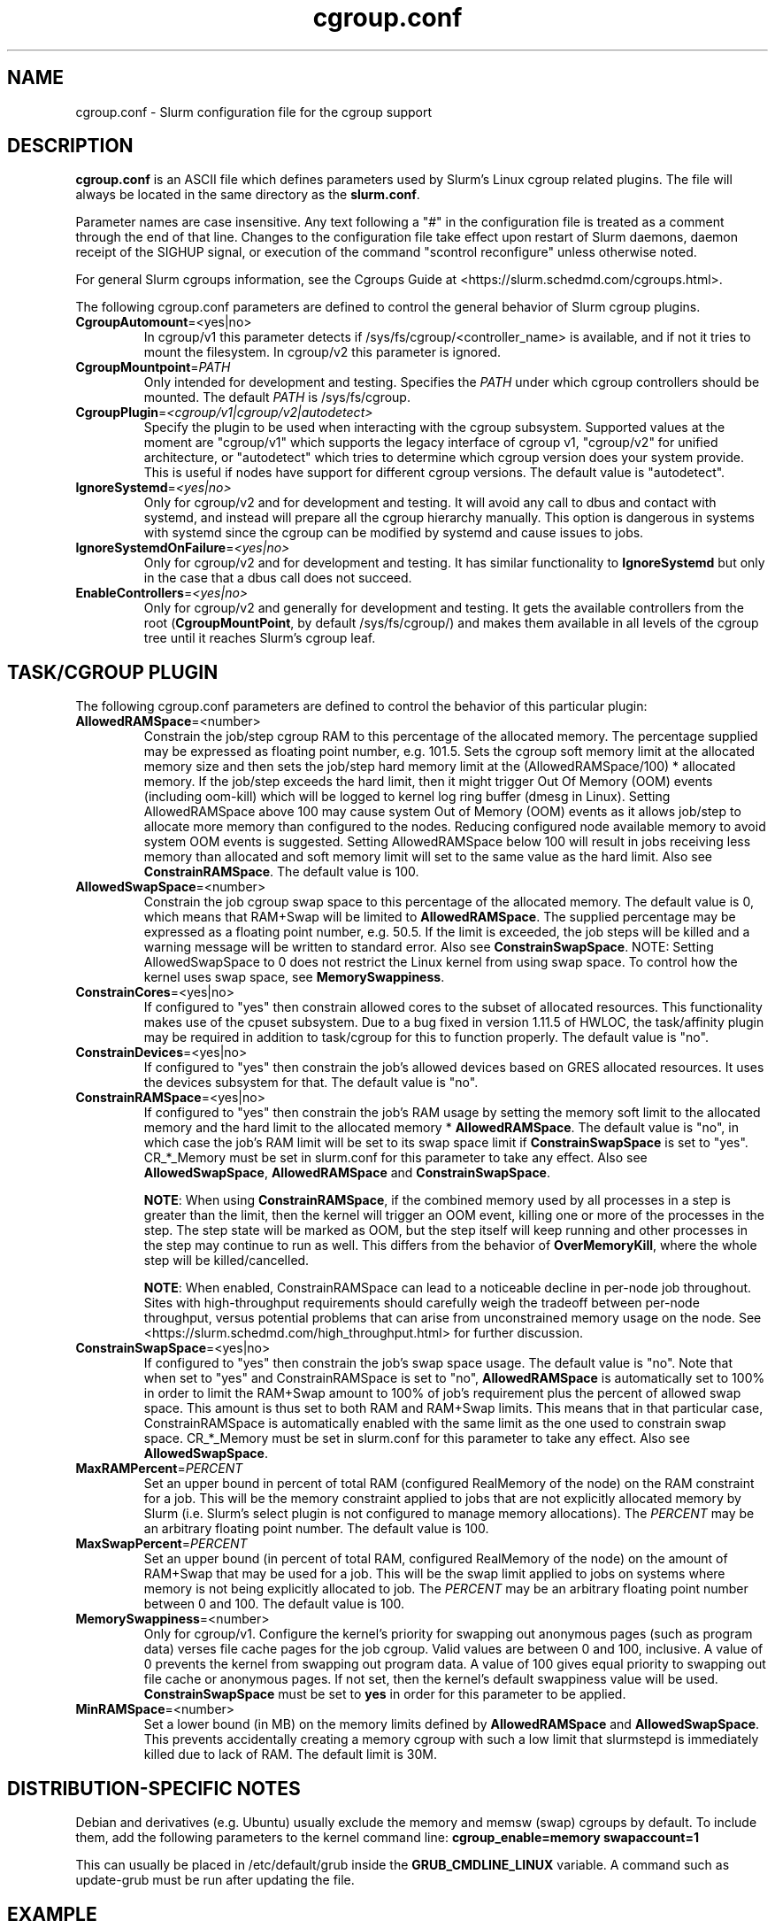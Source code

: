 .TH "cgroup.conf" "5" "Slurm Configuration File" "January 2023" "Slurm Configuration File"

.SH "NAME"
cgroup.conf \- Slurm configuration file for the cgroup support

.SH "DESCRIPTION"

\fBcgroup.conf\fP is an ASCII file which defines parameters used by
Slurm's Linux cgroup related plugins.
The file will always be located in the same directory as the \fBslurm.conf\fR.
.LP
Parameter names are case insensitive.
Any text following a "#" in the configuration file is treated
as a comment through the end of that line.
Changes to the configuration file take effect upon restart of
Slurm daemons, daemon receipt of the SIGHUP signal, or execution
of the command "scontrol reconfigure" unless otherwise noted.

.LP
For general Slurm cgroups information, see the Cgroups Guide at
<https://slurm.schedmd.com/cgroups.html>.

.LP
The following cgroup.conf parameters are defined to control the general behavior
of Slurm cgroup plugins.

.TP
\fBCgroupAutomount\fR=<yes|no>
In cgroup/v1 this parameter detects if /sys/fs/cgroup/<controller_name> is
available, and if not it tries to mount the filesystem.
In cgroup/v2 this parameter is ignored.
.IP

.TP
\fBCgroupMountpoint\fR=\fIPATH\fR
Only intended for development and testing. Specifies the \fIPATH\fR under which
cgroup controllers should be mounted. The default \fIPATH\fR is /sys/fs/cgroup.
.IP

.TP
\fBCgroupPlugin\fR=\fI<cgroup/v1|cgroup/v2|autodetect>\fR
Specify the plugin to be used when interacting with the cgroup subsystem.
Supported values at the moment are "cgroup/v1" which supports the legacy
interface of cgroup v1, "cgroup/v2" for unified architecture, or "autodetect"
which tries to determine which cgroup version does your system provide.
This is useful if nodes have support for different cgroup versions.
The default value is "autodetect".
.IP

.TP
\fBIgnoreSystemd\fR=\fI<yes|no>\fR
Only for cgroup/v2 and for development and testing. It will avoid any call to
dbus and contact with systemd, and instead will prepare all the cgroup hierarchy
manually. This option is dangerous in systems with systemd since the cgroup
can be modified by systemd and cause issues to jobs.
.IP

.TP
\fBIgnoreSystemdOnFailure\fR=\fI<yes|no>\fR
Only for cgroup/v2 and for development and testing. It has similar functionality
to \fBIgnoreSystemd\fR but only in the case that a dbus call does not succeed.
.IP

.TP
\fBEnableControllers\fR=\fI<yes|no>\fR
Only for cgroup/v2 and generally for development and testing. It gets the
available controllers from the root (\fBCgroupMountPoint\fR, by default
/sys/fs/cgroup/) and makes them available in all levels of the cgroup tree until
it reaches Slurm's cgroup leaf.
.IP

.SH "TASK/CGROUP PLUGIN"

.LP
The following cgroup.conf parameters are defined to control the behavior
of this particular plugin:

.TP
\fBAllowedRAMSpace\fR=<number>
Constrain the job/step cgroup RAM to this percentage of the allocated memory.
The percentage supplied may be expressed as floating point number, e.g. 101.5.
Sets the cgroup soft memory limit at the allocated memory size and then sets the
job/step hard memory limit at the (AllowedRAMSpace/100) * allocated memory. If
the job/step exceeds the hard limit, then it might trigger Out Of Memory (OOM)
events (including oom\-kill) which will be logged to kernel log ring buffer
(dmesg in Linux). Setting AllowedRAMSpace above 100 may cause system Out of
Memory (OOM) events as it allows job/step to allocate more memory than
configured to the nodes.  Reducing configured node available memory to avoid
system OOM events is suggested.  Setting AllowedRAMSpace below 100 will result
in jobs receiving less memory than allocated and soft memory limit will set to
the same value as the hard limit.
Also see \fBConstrainRAMSpace\fR.
The default value is 100.
.IP

.TP
\fBAllowedSwapSpace\fR=<number>
Constrain the job cgroup swap space to this percentage of the allocated
memory.  The default value is 0, which means that RAM+Swap will be limited
to \fBAllowedRAMSpace\fR. The supplied percentage may be expressed as a
floating point number, e.g. 50.5.  If the limit is exceeded, the job steps
will be killed and a warning message will be written to standard error.
Also see \fBConstrainSwapSpace\fR.
NOTE: Setting AllowedSwapSpace to 0 does not restrict the Linux kernel from
using swap space. To control how the kernel uses swap space, see
\fBMemorySwappiness\fR.
.IP

.TP
\fBConstrainCores\fR=<yes|no>
If configured to "yes" then constrain allowed cores to the subset of
allocated resources. This functionality makes use of the cpuset subsystem.
Due to a bug fixed in version 1.11.5 of HWLOC, the task/affinity plugin may be
required in addition to task/cgroup for this to function properly.
The default value is "no".
.IP

.TP
\fBConstrainDevices\fR=<yes|no>
If configured to "yes" then constrain the job's allowed devices based on GRES
allocated resources. It uses the devices subsystem for that.
The default value is "no".
.IP

.TP
\fBConstrainRAMSpace\fR=<yes|no>
If configured to "yes" then constrain the job's RAM usage by setting
the memory soft limit to the allocated memory and the hard limit to
the allocated memory * \fBAllowedRAMSpace\fR.  The default value is "no", in
which case the job's RAM limit will be set to its swap space limit if
\fBConstrainSwapSpace\fR is set to "yes". CR_*_Memory must be set in slurm.conf
for this parameter to take any effect.
Also see \fBAllowedSwapSpace\fR, \fBAllowedRAMSpace\fR and
\fBConstrainSwapSpace\fR.

\fBNOTE\fR: When using \fBConstrainRAMSpace\fR, if the combined memory used
by all processes in a step is greater than the limit, then the kernel will
trigger an OOM event, killing one or more of the processes in the step. The
step state will be marked as OOM, but the step itself will keep running and
other processes in the step may continue to run as well.
This differs from the behavior of \fBOverMemoryKill\fR, where the whole step
will be killed/cancelled.

\fBNOTE\fR: When enabled, ConstrainRAMSpace can lead to a noticeable decline in
per\-node job throughout. Sites with high\-throughput requirements should
carefully weigh the tradeoff between per\-node throughput, versus potential
problems that can arise from unconstrained memory usage on the node. See
<https://slurm.schedmd.com/high_throughput.html> for further discussion.
.IP

.TP
\fBConstrainSwapSpace\fR=<yes|no>
If configured to "yes" then constrain the job's swap space usage.
The default value is "no". Note that when set to "yes" and
ConstrainRAMSpace is set to "no", \fBAllowedRAMSpace\fR is automatically set
to 100% in order to limit the RAM+Swap amount to 100% of job's requirement
plus the percent of allowed swap space. This amount is thus set to both
RAM and RAM+Swap limits. This means that in that particular case,
ConstrainRAMSpace is automatically enabled with the same limit as the one
used to constrain swap space. CR_*_Memory must be set in slurm.conf
for this parameter to take any effect.
Also see \fBAllowedSwapSpace\fR.
.IP

.TP
\fBMaxRAMPercent\fR=\fIPERCENT\fR
Set an upper bound in percent of total RAM (configured RealMemory of the node)
on the RAM constraint for a job. This will be the memory constraint applied to
jobs that are not explicitly allocated memory by Slurm (i.e. Slurm's select
plugin is not configured to manage memory allocations). The \fIPERCENT\fR may
be an arbitrary floating point number. The default value is 100.
.IP

.TP
\fBMaxSwapPercent\fR=\fIPERCENT\fR
Set an upper bound (in percent of total RAM, configured RealMemory of the node)
on the amount of RAM+Swap that may be used for a job. This will be the swap
limit applied to jobs on systems where memory is not being explicitly allocated
to job. The \fIPERCENT\fR may be an arbitrary floating point number between 0
and 100. The default value is 100.
.IP

.TP
\fBMemorySwappiness\fR=<number>
Only for cgroup/v1.
Configure the kernel's priority for swapping out anonymous pages (such as
program data) verses file cache pages for the job cgroup. Valid values are
between 0 and 100, inclusive. A value of 0 prevents the kernel from swapping
out program data. A value of 100 gives equal priority to swapping out file
cache or anonymous pages. If not set, then the kernel's default swappiness
value will be used. \fBConstrainSwapSpace\fR
must be set to \fByes\fR in order for this parameter to be applied.
.IP

.TP
\fBMinRAMSpace\fR=<number>
Set a lower bound (in MB) on the memory limits defined by
\fBAllowedRAMSpace\fR and \fBAllowedSwapSpace\fR. This prevents
accidentally creating a memory cgroup with such a low limit that slurmstepd
is immediately killed due to lack of RAM. The default limit is 30M.
.IP

.SH "DISTRIBUTION\-SPECIFIC NOTES"

.LP
Debian and derivatives (e.g. Ubuntu) usually exclude the memory and memsw (swap)
cgroups by default. To include them, add the following parameters to the kernel
command line: \fBcgroup_enable=memory swapaccount=1\fR
.LP
This can usually be placed in /etc/default/grub inside the
\fBGRUB_CMDLINE_LINUX\fR variable. A command such as update\-grub must be run
after updating the file.

.SH "EXAMPLE"

.TP
\fB/etc/slurm/cgroup.conf\fR:
This example cgroup.conf file shows a configuration that enables the more
commonly used cgroup enforcement mechanisms.
.IP
.nf
###
# Slurm cgroup support configuration file.
###
CgroupAutomount=yes
CgroupMountpoint=/sys/fs/cgroup
ConstrainCores=yes
ConstrainDevices=yes
ConstrainRAMSpace=yes
ConstrainSwapSpace=yes
.fi

.TP
\fB/etc/slurm/slurm.conf\fR:
These are the entries required in \fBslurm.conf\fR to activate the cgroup
enforcement mechanisms. Make sure that the node definitions in your
\fBslurm.conf\fR closely match the configuration as shown by "\fBslurmd \-C\fR".
Either MemSpecLimit should be set or RealMemory should be defined with less
than the actual amount of memory for a node to ensure that all system/non\-job
processes will have sufficient memory at all times. Sites should also configure
\fBpam_slurm_adopt\fR to ensure users can not escape the cgroups via \fBssh\fR.
.IP
.nf
###
# Slurm configuration entries for cgroups
###
ProctrackType=proctrack/cgroup
TaskPlugin=task/cgroup,task/affinity
JobAcctGatherType=jobacct_gather/cgroup #optional for gathering metrics
PrologFlags=Contain                     #X11 flag is also suggested
.fi

.SH "COPYING"
Copyright (C) 2010\-2012 Lawrence Livermore National Security.
Produced at Lawrence Livermore National Laboratory (cf, DISCLAIMER).
.br
Copyright (C) 2010\-2022 SchedMD LLC.
.LP
This file is part of Slurm, a resource management program.
For details, see <https://slurm.schedmd.com/>.
.LP
Slurm is free software; you can redistribute it and/or modify it under
the terms of the GNU General Public License as published by the Free
Software Foundation; either version 2 of the License, or (at your option)
any later version.
.LP
Slurm is distributed in the hope that it will be useful, but WITHOUT ANY
WARRANTY; without even the implied warranty of MERCHANTABILITY or FITNESS
FOR A PARTICULAR PURPOSE.  See the GNU General Public License for more
details.

.SH "SEE ALSO"
.LP
\fBslurm.conf\fR(5)
